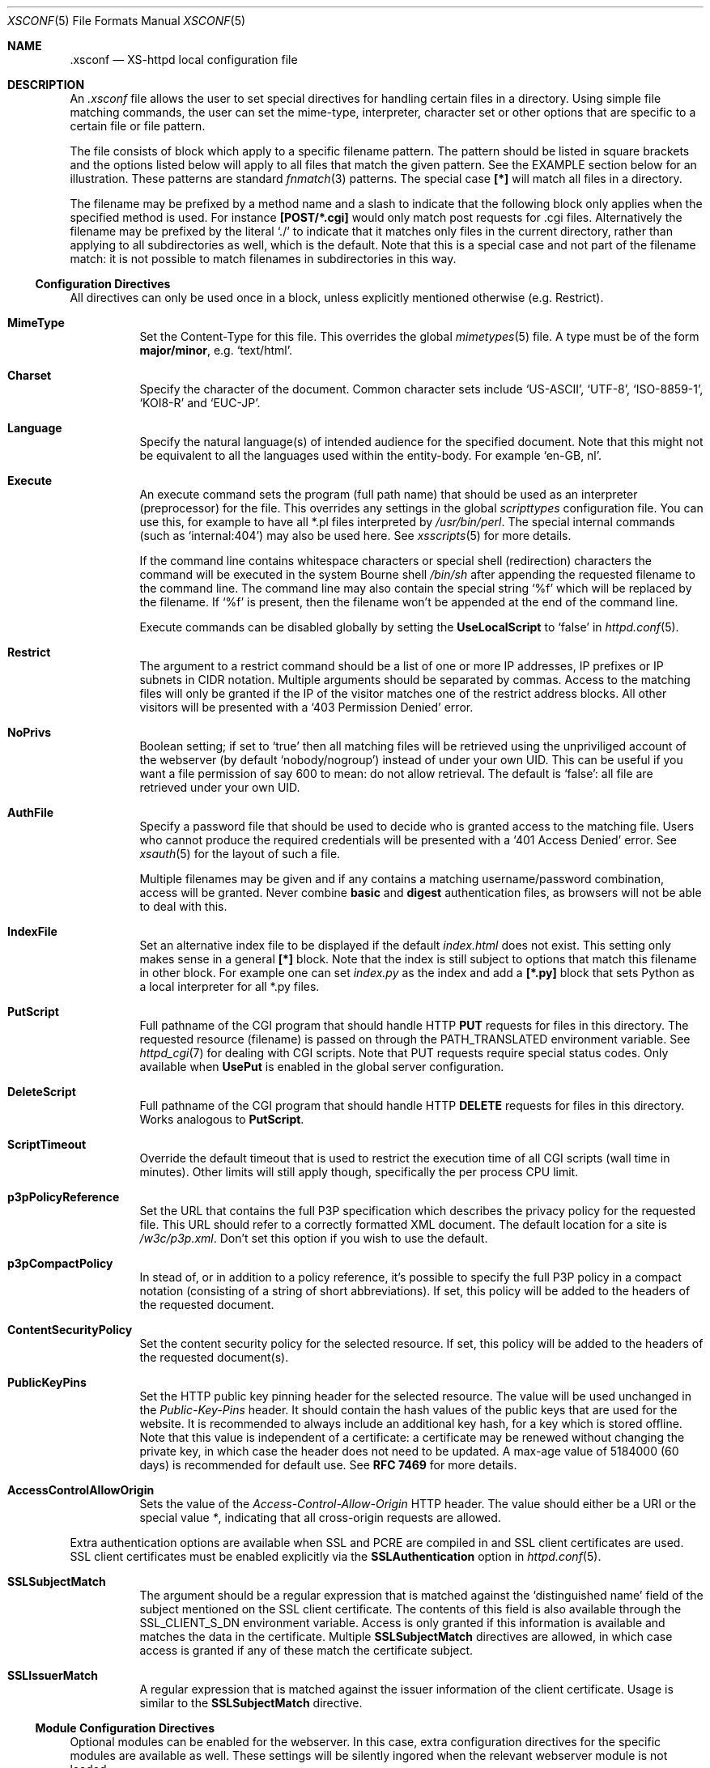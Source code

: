 .Dd February 10, 2007
.Dt XSCONF 5
.Os xs-httpd/3.5
.Sh NAME
.Nm \.xsconf
.Nd XS-httpd local configuration file
.Sh DESCRIPTION
An
.Pa .xsconf
file allows the user to set special directives for handling
certain files in a directory. Using simple file matching
commands, the user can set the mime-type, interpreter,
character set or other options that are specific to a
certain file or file pattern.
.Pp
The file consists of block which apply to a specific
filename pattern. The pattern should be listed in square
brackets and the options listed below will apply to all
files that match the given pattern. See the EXAMPLE section
below for an illustration.
These patterns are standard
.Xr fnmatch 3
patterns. The special case
.Li [*]
will match all files in a directory.
.Pp
The filename may be prefixed by a method name and a slash
to indicate that the following block only applies when the
specified method is used. For instance
.Li [POST/*.cgi]
would only match post requests for .cgi files.
Alternatively the filename may be prefixed by the literal
.Ql ./
to indicate that it matches only files in the current directory,
rather than applying to all subdirectories as well, which is the default.
Note that this is a special case and not part of the filename match:
it is not possible to match filenames in subdirectories in this way.
.Ss Configuration Directives
All directives can only be used once in a block, unless
explicitly mentioned otherwise (e.g. Restrict).
.Bl -tag -width Ds
.It Sy MimeType
Set the Content-Type for this file. This overrides the global
.Xr mimetypes 5
file. A type must be of the form
.Sy major/minor ,
e.g.
.Ql text/html .
.It Sy Charset
Specify the character of the document. Common character sets
include
.Ql US-ASCII ,
.Ql UTF-8 ,
.Ql ISO-8859-1 ,
.Ql KOI8-R
and
.Ql EUC-JP .
.It Sy Language
Specify the natural language(s) of intended audience for the
specified document. Note that this might not be equivalent
to all the languages used within the entity-body. For
example
.Ql "en-GB, nl" .
.It Sy Execute
An execute command sets the program (full path name) that
should be used as an interpreter (preprocessor) for the
file. This overrides any settings in the global
.Pa scripttypes
configuration file. You can use this, for example to have
all *.pl files interpreted by
.Pa /usr/bin/perl .
The special internal commands (such as
.Ql internal:404 )
may also be used here. See
.Xr xsscripts 5
for more details.
.Pp
If the command line contains whitespace characters or
special shell (redirection) characters the command will be
executed in the system Bourne shell
.Pa /bin/sh
after appending the requested filename to the command line.
The command line may also contain the special string
.Ql %f
which will be replaced by the filename. If
.Ql %f
is present, then the filename won't be appended at the end
of the command line.
.Pp
Execute commands can be disabled globally by setting the
.Sy UseLocalScript
to
.Ql false
in
.Xr httpd.conf 5 .
.It Sy Restrict
The argument to a restrict command should be a list of one or
more IP addresses, IP prefixes or IP subnets in CIDR notation.
Multiple arguments should be separated by commas. Access to the
matching files will only be granted if the IP of the visitor
matches one of the restrict address blocks. All other visitors
will be presented with a
.Ql 403 Permission Denied
error.
.It Sy NoPrivs
Boolean setting; if set to
.Ql true
then all matching files will be retrieved using the unpriviliged
account of the webserver (by default
.Ql nobody/nogroup )
instead of under your own UID.
This can be useful if you want a file permission of say 600 to mean:
do not allow retrieval.
The default is
.Ql false :
all file are retrieved under your own UID.
.It Sy AuthFile
Specify a password file that should be used to decide who is
granted access to the matching file. Users who cannot
produce the required credentials will be presented with a
.Ql 401 Access Denied
error. See
.Xr xsauth 5
for the layout of such a file.
.Pp
Multiple filenames may be given and if any contains a matching
username/password combination, access will be granted.
Never combine
.Sy basic
and
.Sy digest
authentication files, as browsers will not be able to deal
with this.
.It Sy IndexFile
Set an alternative index file to be displayed if the default
.Pa index.html
does not exist. This setting only makes sense in a general
.Li [*]
block. Note that the index is still subject to options that
match this filename in other block.
For example one can set
.Pa index.py
as the index and add a
.Li [*.py]
block that sets Python as a local interpreter for all *.py
files.
.It Sy PutScript
Full pathname of the CGI program that should handle HTTP
.Sy PUT
requests for files in this directory.
The requested resource (filename) is passed on through the
.Ev PATH_TRANSLATED
environment variable. See
.Xr httpd_cgi 7
for dealing with CGI scripts.
Note that PUT requests require special status codes.
Only available when
.Sy UsePut
is enabled in the global server configuration.
.It Sy DeleteScript
Full pathname of the CGI program that should handle HTTP
.Sy DELETE
requests for files in this directory.
Works analogous to
.Sy PutScript .
.It Sy ScriptTimeout
Override the default timeout that is used to restrict the
execution time of all CGI scripts (wall time in minutes).
Other limits will still apply though, specifically the per
process CPU limit.
.It Sy p3pPolicyReference
Set the URL that contains the full P3P specification which
describes the privacy policy for the requested file. This
URL should refer to a correctly formatted XML document. The
default location for a site is
.Pa /w3c/p3p.xml .
Don't set this option if you wish to use the default.
.It Sy p3pCompactPolicy
In stead of, or in addition to a policy reference, it's
possible to specify the full P3P policy in a compact notation
(consisting of a string of short abbreviations). If set,
this policy will be added to the headers of the requested
document.
.It Sy ContentSecurityPolicy
Set the content security policy for the selected resource.
If set, this policy will be added to the headers of the
requested document(s).
.It Sy PublicKeyPins
Set the HTTP public key pinning header for the selected resource.
The value will be used unchanged in the
.Em Public-Key-Pins
header.
It should contain the hash values of the public keys that are used
for the website. It is recommended to always include an additional
key hash, for a key which is stored offline.
Note that this value is independent of a certificate: a certificate
may be renewed without changing the private key, in which case the
header does not need to be updated.
A max-age value of 5184000 (60 days) is recommended for default use.
See
.Sy RFC 7469
for more details.
.It Sy AccessControlAllowOrigin
Sets the value of the
.Em Access-Control-Allow-Origin
HTTP header. The value should either be a URI or the special value
.Pa * ,
indicating that all cross-origin requests are allowed.
.El
.Pp
Extra authentication options are available when SSL and PCRE
are compiled in and SSL client certificates are used. SSL
client certificates must be enabled explicitly via the
.Sy SSLAuthentication
option in
.Xr httpd.conf 5 .
.Bl -tag -width Ds
.It Sy SSLSubjectMatch
The argument should be a regular expression that is matched
against the
.Ql distinguished name
field of the subject mentioned on the SSL client certificate.
The contents of this field is also available through the
.Ev SSL_CLIENT_S_DN
environment variable.
Access is only granted if this information is available and
matches the data in the certificate. Multiple
.Sy SSLSubjectMatch
directives are allowed, in which case access is granted if
any of these match the certificate subject.
.It Sy SSLIssuerMatch
A regular expression that is matched against the issuer
information of the client certificate. Usage is similar to
the
.Sy SSLSubjectMatch
directive.
.El
.Ss Module Configuration Directives
Optional modules can be enabled for the webserver. In this case,
extra configuration directives for the specific modules are
available as well. These settings will be silently ingored when
the relevant webserver module is not loaded.
.Pp
.Ss mod_ldap
.Pp
If LDAP support is enabled, then special directives can be used
to enable password checks through a remote authentication server.
.Bl -tag -width Ds
.It Sy LdapHost
Set the hostname or IP address of the LDAP authentication server.
.It Sy LdapURI
Set the LDAP authentication server name in URL format, starting with
.Pa ldap://
or
.Pa ldaps:// .
Setting
.Sy LdapURI
overrides the
.Sy LdapHost
setting - and vice versa.
.It Sy LdapAttr
Set username attribute. The LDAP server will be queried for
a matching
.Ql $LdapAttr=$username
entry. The default is
.Sy uid .
.It Sy LdapDN
Set the base DN (directory name) for the LDAP query. Setting
a DN is mandatory.
.It Sy LdapVersion
Protocol version to use. The default is 3, but for older
servers one may want to use 2 instead.
.It Sy LdapGroups
List of groups of which the user should be a member. If the
username is found in any of these groups, then access will
be granted. If no groups are specified, then a matching
username and password will be enough to be granted access.
.It Sy LdapFilter
Using a custom filter is the most flexible way to select
a user. This allows full LDAP filter expressions to be used.
In this expression
.Li %u
may be used (more than once) to match the user to be authenticated.
A filter rule may be used in combination with 
.Sy LdapAttr
and
.Sy LdapGroups
for convenience. But when
.Li %u
is used in this expression, there is no need to set attr or groups.
.El
.Sh EXAMPLES
An
.Pa .xsconf
file in a directory tree that can only be accesses by
authenticated users from the local network, might look
something like this,
.Bd -literal -offset indent
[*.shtml]
Restrict	131.155.140.0/23
MimeType	text/html
Charset		utf-8
Execute		/usr/local/bin/php-cgi
AuthFile	/wwwsys/xsauth
.Ed
.Sh SEE ALSO
.Xr httpd 1 ,
.Xr httpd.conf 5 ,
.Xr xsauth 5 ,
.Xr xsredir 5 ,
.Xr xsscripts 5
.Pp
The project homepage:
.Pa http://www.xs\-httpd.org/

